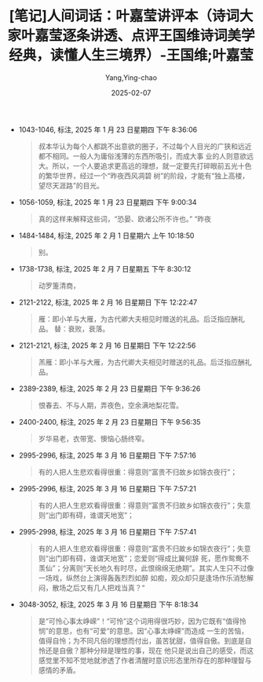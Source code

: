 :PROPERTIES:
:ID:       f9f7eae3-d3a8-4954-b0d1-26fb42fa6818
:END:
#+TITLE: [笔记]人间词话：叶嘉莹讲评本（诗词大家叶嘉莹逐条讲透、点评王国维诗词美学经典，读懂人生三境界）-王国维;叶嘉莹
#+AUTHOR: Yang,Ying-chao
#+DATE:   2025-02-07
#+OPTIONS:  ^:nil H:5 num:t toc:2 \n:nil ::t |:t -:t f:t *:t tex:t d:(HIDE) tags:not-in-toc
#+STARTUP:   oddeven lognotestate
#+SEQ_TODO: TODO(t) INPROGRESS(i) WAITING(w@) | DONE(d) CANCELED(c@)
#+LANGUAGE: en
#+FILETAGS:#+FILETAGS: :note:ireader:#+FILETAGS: :note:ireader:#+FILETAGS: :note:ireader: :note:ireader:
#+TAGS:     noexport(n)
#+EXCLUDE_TAGS: noexport

- 1043-1046, 标注, 2025 年 1 月 23 日星期四 下午 8:36:06
  # note_md5: 3abc3ef4f877e5484f51a278a527dcdf
  #+BEGIN_QUOTE
  叔本华认为每个人都跳不出意欲的圈子，不过每个人目光的广狭和远近都不相同。一般人为庸俗浅薄的东西所吸引，而成大事
  业的人则意欲远大。所以，一个人要追求更高远的理想，就一定要先打碎眼前五光十色的繁华世界，经过一个“昨夜西风凋碧
  树”的阶段，才能有“独上高楼，望尽天涯路”的目光。
  #+END_QUOTE

- 1056-1059, 标注, 2025 年 1 月 23 日星期四 下午 9:00:34
  # note_md5: c21459f7bfe3ad0c5499514004ce0d7e
  #+BEGIN_QUOTE
  真的这样来解释这些词，“恐晏、欧诸公所不许也。” “昨夜
  #+END_QUOTE

- 1484-1484, 标注, 2025 年 2 月 1 日星期六 上午 10:18:50
  # note_md5: a40033eb56aa79736135bea7017df02f
  #+BEGIN_QUOTE
  别。
  #+END_QUOTE

- 1738-1738, 标注, 2025 年 2 月 7 日星期五 下午 8:30:12
  # note_md5: d37c4fa4cd9b066d8e216d5e1dba4e5a
  #+BEGIN_QUOTE
  动罗箑清商，
  #+END_QUOTE

- 2121-2122, 标注, 2025 年 2 月 16 日星期日 下午 12:22:47
  # note_md5: a029d37121f15cad1c6408404e53f6a0
  #+BEGIN_QUOTE
  雁：即小羊与大雁，为古代卿大夫相见时赠送的礼品。后泛指应酬礼品。 替：衰败，衰落。
  #+END_QUOTE

- 2121-2121, 标注, 2025 年 2 月 16 日星期日 下午 12:22:56
  # note_md5: 225fd02ef3cfccad5a5c40d74d106135
  #+BEGIN_QUOTE
  羔雁：即小羊与大雁，为古代卿大夫相见时赠送的礼品。后泛指应酬礼品。
  #+END_QUOTE

- 2389-2389, 标注, 2025 年 2 月 23 日星期日 下午 9:36:26
  # note_md5: 45de303cc33972825887acba31da413c
  #+BEGIN_QUOTE
  恨春去、不与人期，弄夜色，空余满地梨花雪。
  #+END_QUOTE

- 2400-2400, 标注, 2025 年 2 月 23 日星期日 下午 9:56:35
  # note_md5: fc7e8028f422289d20c4299d51cec0aa
  #+BEGIN_QUOTE
  岁华易老，衣带宽、懊恼心肠终窄。
  #+END_QUOTE


- 2995-2996, 标注, 2025 年 3 月 16 日星期日 下午 7:57:16
  #+BEGIN_QUOTE md5: a4f3c7156a735bfa44a6a9e234c8ddb7
  有的人把人生悲欢看得很重：得意则“富贵不归故乡如锦衣夜行”；
  #+END_QUOTE

- 2995-2996, 标注, 2025 年 3 月 16 日星期日 下午 7:57:21
  #+BEGIN_QUOTE md5: 4f03ecfe662eb7e8e0865d683c7e70f0
  有的人把人生悲欢看得很重：得意则“富贵不归故乡如锦衣夜行”；失意则“出门即有碍，谁谓天地宽”；
  #+END_QUOTE

- 2995-2998, 标注, 2025 年 3 月 16 日星期日 下午 7:57:41
  #+BEGIN_QUOTE md5: f1833670f2802be525c7789afd31d85e
  有的人把人生悲欢看得很重：得意则“富贵不归故乡如锦衣夜行”；失意则“出门即有碍，谁谓天地宽”；恋爱则“得成比翼何辞
  死，愿作鸳鸯不羡仙”；分离则“天长地久有时尽，此恨绵绵无绝期”。其实人生只不过像一场戏，纵然台上演得轰轰烈烈如醉
  如痴，观众却只是逢场作乐消愁解闷，散场之后又有几人把戏当真？“
  #+END_QUOTE

- 3048-3052, 标注, 2025 年 3 月 16 日星期日 下午 8:18:34
  #+BEGIN_QUOTE md5: 329ce987b43fa3628155068c9a872bba
  是“可怜心事太峥嵘”！“可怜”这个词用得很巧妙，因为它既有“值得怜悯”的意思，也有“可爱”的意思。因“心事太峥嵘”而造成
  一生的苦恼，值得自怜；为不同凡俗的理想而付出，虽苦犹甜，值得自傲。到底是自怜还是自傲？那种分辩是理性的事，现在
  他只是说出自己的感受，而这感觉里不知不觉地就渗透了作者清醒时意识形态里所存在的那种理智与感情的矛盾。
  #+END_QUOTE

